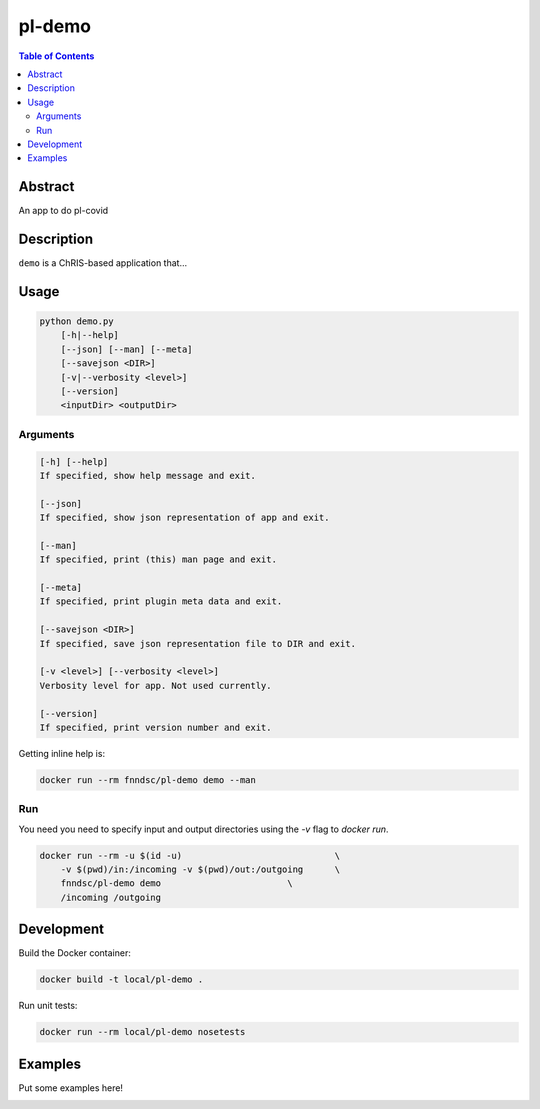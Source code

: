 pl-demo
================================

.. image:: https://img.shields.io/docker/v/fnndsc/pl-demo?sort=semver
    :target: https://hub.docker.com/r/fnndsc/pl-demo

.. image:: https://img.shields.io/github/license/fnndsc/pl-demo
    :target: https://github.com/FNNDSC/pl-demo/blob/master/LICENSE

.. image:: https://github.com/FNNDSC/pl-demo/workflows/ci/badge.svg
    :target: https://github.com/FNNDSC/pl-demo/actions


.. contents:: Table of Contents


Abstract
--------

An app to do pl-covid


Description
-----------

``demo`` is a ChRIS-based application that...


Usage
-----

.. code::

    python demo.py
        [-h|--help]
        [--json] [--man] [--meta]
        [--savejson <DIR>]
        [-v|--verbosity <level>]
        [--version]
        <inputDir> <outputDir>


Arguments
~~~~~~~~~

.. code::

    [-h] [--help]
    If specified, show help message and exit.
    
    [--json]
    If specified, show json representation of app and exit.
    
    [--man]
    If specified, print (this) man page and exit.

    [--meta]
    If specified, print plugin meta data and exit.
    
    [--savejson <DIR>] 
    If specified, save json representation file to DIR and exit. 
    
    [-v <level>] [--verbosity <level>]
    Verbosity level for app. Not used currently.
    
    [--version]
    If specified, print version number and exit. 


Getting inline help is:

.. code:: bash

    docker run --rm fnndsc/pl-demo demo --man

Run
~~~

You need you need to specify input and output directories using the `-v` flag to `docker run`.


.. code:: bash

    docker run --rm -u $(id -u)                             \
        -v $(pwd)/in:/incoming -v $(pwd)/out:/outgoing      \
        fnndsc/pl-demo demo                        \
        /incoming /outgoing


Development
-----------

Build the Docker container:

.. code:: bash

    docker build -t local/pl-demo .

Run unit tests:

.. code:: bash

    docker run --rm local/pl-demo nosetests

Examples
--------

Put some examples here!


.. image:: https://raw.githubusercontent.com/FNNDSC/cookiecutter-chrisapp/master/doc/assets/badge/light.png
    :target: https://chrisstore.co
